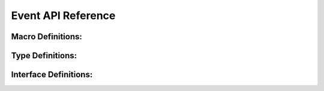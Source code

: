Event API Reference
=====================

Macro Definitions:
------------------

.. doxygengroup:: WM_EVENT_MACROs
    :project: wm-iot-sdk-apis
    :content-only:

Type Definitions:
------------------

.. doxygengroup:: WM_EVENT_TYPEs
    :project: wm-iot-sdk-apis
    :content-only:

Interface Definitions:
----------------------

.. doxygengroup:: WM_EVENT_APIs
    :project: wm-iot-sdk-apis
    :content-only: